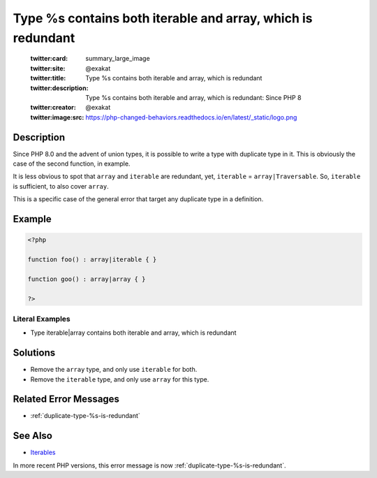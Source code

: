 .. _type-%s-contains-both-iterable-and-array:

Type %s contains both iterable and array, which is redundant
------------------------------------------------------------
 
	.. meta::
		:description:
			Type %s contains both iterable and array, which is redundant: Since PHP 8.

	    :og:image: https://php-changed-behaviors.readthedocs.io/en/latest/_static/logo.png
		:og:type: article
		:og:title: Type %s contains both iterable and array, which is redundant
		:og:description: Since PHP 8
		:og:url: https://php-errors.readthedocs.io/en/latest/messages/type-%25s-contains-both-iterable-and-array.html
	    :og:locale: en

	:twitter:card: summary_large_image
	:twitter:site: @exakat
	:twitter:title: Type %s contains both iterable and array, which is redundant
	:twitter:description: Type %s contains both iterable and array, which is redundant: Since PHP 8
	:twitter:creator: @exakat
	:twitter:image:src: https://php-changed-behaviors.readthedocs.io/en/latest/_static/logo.png
Description
___________
 
Since PHP 8.0 and the advent of union types, it is possible to write a type with duplicate type in it. This is obviously the case of the second function, in example.

It is less obvious to spot that ``array`` and ``iterable`` are redundant, yet, ``iterable`` = ``array|Traversable``. So, ``iterable`` is sufficient, to also cover ``array``.

This is a specific case of the general error that target any duplicate type in a definition. 


Example
_______

.. code-block:: php

   <?php
   
   function foo() : array|iterable { }
   
   function goo() : array|array { }
   
   ?>


Literal Examples
****************
+ Type iterable|array contains both iterable and array, which is redundant

Solutions
_________

+ Remove the ``array`` type, and only use ``iterable`` for both.
+ Remove the ``iterable`` type, and only use ``array`` for this type.

Related Error Messages
______________________

+ :ref:`duplicate-type-%s-is-redundant`

See Also
________

+ `Iterables <https://www.php.net/manual/en/language.types.iterable.php>`_


In more recent PHP versions, this error message is now :ref:`duplicate-type-%s-is-redundant`.
